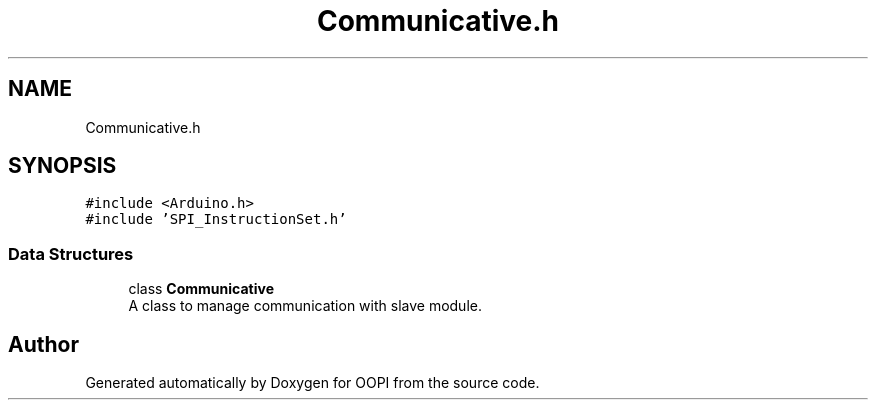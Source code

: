.TH "Communicative.h" 3 "Mon Aug 12 2019" "OOPI" \" -*- nroff -*-
.ad l
.nh
.SH NAME
Communicative.h
.SH SYNOPSIS
.br
.PP
\fC#include <Arduino\&.h>\fP
.br
\fC#include 'SPI_InstructionSet\&.h'\fP
.br

.SS "Data Structures"

.in +1c
.ti -1c
.RI "class \fBCommunicative\fP"
.br
.RI "A class to manage communication with slave module\&. "
.in -1c
.SH "Author"
.PP 
Generated automatically by Doxygen for OOPI from the source code\&.
